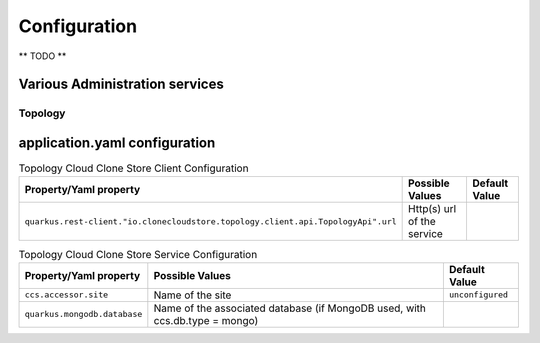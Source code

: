 Configuration
*************

** TODO **

Various Administration services
================================

Topology
++++++++++++++++++++



application.yaml configuration
===============================


.. list-table:: Topology Cloud Clone Store Client Configuration
   :header-rows: 1

   * - Property/Yaml property
     - Possible Values
     - Default Value
   * - ``quarkus.rest-client."io.clonecloudstore.topology.client.api.TopologyApi".url``
     - Http(s) url of the service
     -



.. list-table:: Topology Cloud Clone Store Service Configuration
   :header-rows: 1

   * - Property/Yaml property
     - Possible Values
     - Default Value
   * - ``ccs.accessor.site``
     - Name of the site
     - ``unconfigured``
   * - ``quarkus.mongodb.database``
     - Name of the associated database (if MongoDB used, with ccs.db.type = mongo)
     -

